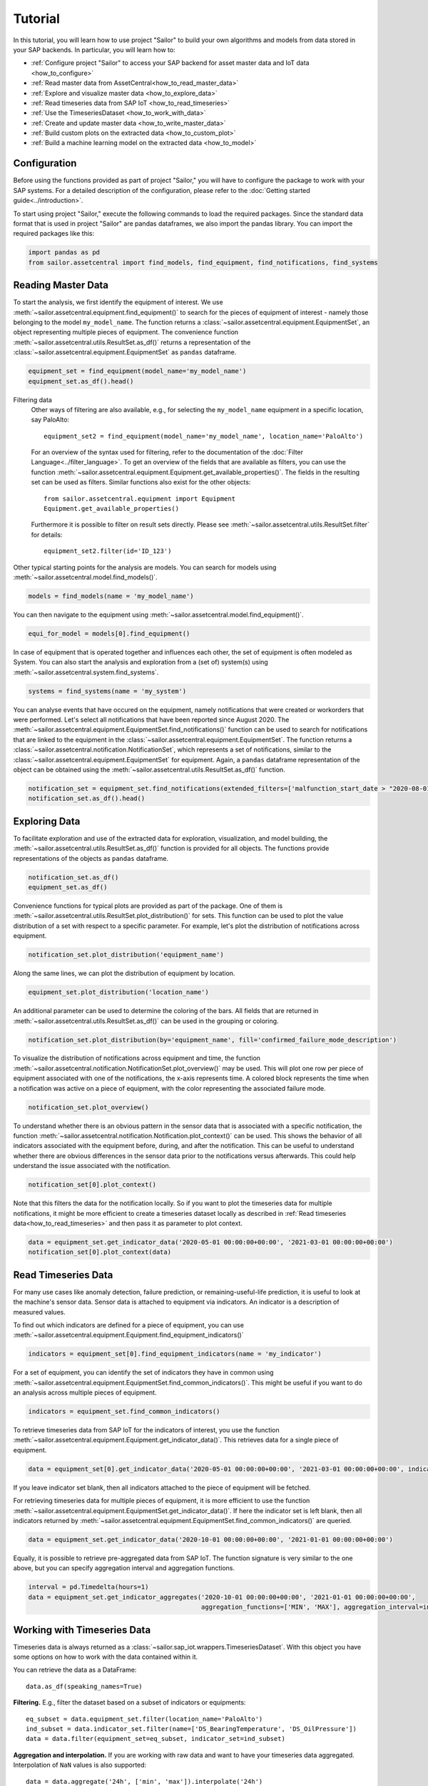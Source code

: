 .. _tutorial:

========
Tutorial
========

In this tutorial, you will learn how to use project "Sailor" to build your own algorithms and models from data stored 
in your SAP backends. In particular, you will learn how to:

- :ref:`Configure project "Sailor" to access your SAP backend for asset master data and IoT data <how_to_configure>`
- :ref:`Read master data from AssetCentral<how_to_read_master_data>`
- :ref:`Explore and visualize master data <how_to_explore_data>`
- :ref:`Read timeseries data from SAP IoT <how_to_read_timeseries>`
- :ref:`Use the TimeseriesDataset <how_to_work_with_data>`
- :ref:`Create and update master data <how_to_write_master_data>`
- :ref:`Build custom plots on the extracted data <how_to_custom_plot>`
- :ref:`Build a machine learning model on the extracted data <how_to_model>`

.. _how_to_configure:

Configuration
=============

Before using the functions provided as part of project "Sailor," you will have to configure the package to work
with your SAP systems. For a detailed description of the configuration, please refer to the 
:doc:`Getting started guide<../introduction>`.

To start using project "Sailor," execute the following commands to load the required packages. Since the standard data 
format that is used in project "Sailor" are pandas dataframes, we also import the pandas library. You can import the required
packages like this:

.. code-block:: python 

    import pandas as pd
    from sailor.assetcentral import find_models, find_equipment, find_notifications, find_systems


.. _how_to_read_master_data:

Reading Master Data
===================

To start the analysis, we first identify the equipment of interest. We use :meth:`~sailor.assetcentral.equipment.find_equipment()` to search for the pieces of equipment 
of interest - namely those belonging to the model ``my_model_name``. The function returns a :class:`~sailor.assetcentral.equipment.EquipmentSet`,
an object representing multiple pieces of equipment. The convenience function :meth:`~sailor.assetcentral.utils.ResultSet.as_df()` returns a representation of the 
:class:`~sailor.assetcentral.equipment.EquipmentSet` as ``pandas`` dataframe.

.. code-block:: python

    equipment_set = find_equipment(model_name='my_model_name')
    equipment_set.as_df().head()


Filtering data
    Other ways of filtering are also available, e.g., for selecting the ``my_model_name`` equipment in a specific location,
    say PaloAlto::

        equipment_set2 = find_equipment(model_name='my_model_name', location_name='PaloAlto')

    For an overview of the syntax used for filtering, refer to the documentation of the :doc:`Filter Language<../filter_language>`.
    To get an overview of the fields that are available as filters, you can use the function :meth:`~sailor.assetcentral.equipment.Equipment.get_available_properties()`.
    The fields in the resulting set can be used as filters. Similar functions also exist for the other objects::

        from sailor.assetcentral.equipment import Equipment
        Equipment.get_available_properties()

    Furthermore it is possible to filter on result sets directly. Please see :meth:`~sailor.assetcentral.utils.ResultSet.filter` for details::

        equipment_set2.filter(id='ID_123')



Other typical starting points for the analysis are models. You can search for models using
:meth:`~sailor.assetcentral.model.find_models()`.

.. code-block:: python

    models = find_models(name = 'my_model_name')


You can then navigate to the equipment using :meth:`~sailor.assetcentral.model.find_equipment()`.

.. code-block:: python

    equi_for_model = models[0].find_equipment()

In case of equipment that is operated together and influences each other, the set of equipment is often modeled as System.
You can also start the analysis and exploration from a (set of) system(s) using :meth:`~sailor.assetcentral.system.find_systems`.

.. code-block:: python

    systems = find_systems(name = 'my_system')

You can analyse events that have occured on the equipment, namely notifications that were created or workorders that were performed.
Let's select all notifications that have been reported since August 2020. The :meth:`~sailor.assetcentral.equipment.EquipmentSet.find_notifications()` function can be used to search
for notifications that are linked to the equipment in the :class:`~sailor.assetcentral.equipment.EquipmentSet`. The function returns a 
:class:`~sailor.assetcentral.notification.NotificationSet`,
which represents a set of notifications, similar to the :class:`~sailor.assetcentral.equipment.EquipmentSet` for equipment. 
Again, a ``pandas`` dataframe representation of the object can be obtained using the :meth:`~sailor.assetcentral.utils.ResultSet.as_df()` function.

.. code-block:: python

    notification_set = equipment_set.find_notifications(extended_filters=['malfunction_start_date > "2020-08-01"']) 
    notification_set.as_df().head()


.. _how_to_explore_data:

Exploring Data
==============

To facilitate exploration and use of the extracted data for exploration, visualization, and model building, the :meth:`~sailor.assetcentral.utils.ResultSet.as_df()` function
is provided for all objects. The functions provide representations of the objects as ``pandas`` dataframe.

.. code-block:: python

    notification_set.as_df()
    equipment_set.as_df()

Convenience functions for typical plots are provided as part of the package. One of them is :meth:`~sailor.assetcentral.utils.ResultSet.plot_distribution()` for sets. 
This function can be used to plot the value distribution of a set with respect to a specific parameter. For example, let's
plot the distribution of notifications across equipment.

.. code-block:: python

    notification_set.plot_distribution('equipment_name')

.. image:: _static/notification_by_equipment.png

Along the same lines, we can plot the distribution of equipment by location.

.. code-block:: python

    equipment_set.plot_distribution('location_name')

.. image:: _static/equipment_by_location.png

An additional parameter can be used to determine the coloring of the bars. All fields that are returned in :meth:`~sailor.assetcentral.utils.ResultSet.as_df()` can be 
used in the grouping or coloring.

.. code-block:: python

    notification_set.plot_distribution(by='equipment_name', fill='confirmed_failure_mode_description')

.. image:: _static/failure_mode_per_equipment.png

To visualize the distribution of notifications across equipment and time, the function :meth:`~sailor.assetcentral.notification.NotificationSet.plot_overview()` may be used. 
This will plot one row per piece of equipment associated with one of the notifications, the x-axis represents time. A colored block represents the time when
a notification was active on a piece of equipment, with the color representing the associated failure mode.

.. code-block:: python

    notification_set.plot_overview()

.. image:: _static/plot_overview.png

To understand whether there is an obvious pattern in the sensor data that is associated with a specific notification, the function
:meth:`~sailor.assetcentral.notification.Notification.plot_context()` can be used. This shows the behavior of all indicators associated with the equipment before, during, and after the 
notification. This can be useful to understand whether there are obvious differences in the sensor data prior to the notifications 
versus afterwards. This could help understand the issue associated with the notification.

.. code-block:: python

    notification_set[0].plot_context() 

.. image:: _static/context_plot.png

Note that this filters the data for the notification locally. So if you want to plot the timeseries data for multiple notifications, it might be more efficient to create 
a timeseries dataset locally as described in :ref:`Read timeseries data<how_to_read_timeseries>` and then pass it as parameter to plot context.

.. code-block:: python

    data = equipment_set.get_indicator_data('2020-05-01 00:00:00+00:00', '2021-03-01 00:00:00+00:00')
    notification_set[0].plot_context(data)


.. _how_to_read_timeseries:

Read Timeseries Data
====================

For many use cases like anomaly detection, failure prediction, or remaining-useful-life prediction, it is useful to look at the machine's
sensor data. Sensor data is attached to equipment via indicators. An indicator is a description of measured values.

To find out which indicators are defined for a piece of equipment, you can use :meth:`~sailor.assetcentral.equipment.Equipment.find_equipment_indicators()`

.. code-block:: python

    indicators = equipment_set[0].find_equipment_indicators(name = 'my_indicator')

For a set of equipment, you can identify the set of indicators they have in common using :meth:`~sailor.assetcentral.equipment.EquipmentSet.find_common_indicators()`.
This might be useful if you want to do an analysis across multiple pieces of equipment.

.. code-block:: python

    indicators = equipment_set.find_common_indicators()

To retrieve timeseries data from SAP IoT for the indicators of interest, you use the function :meth:`~sailor.assetcentral.equipment.Equipment.get_indicator_data()`.
This retrieves data for a single piece of equipment.

.. code-block:: python

    data = equipment_set[0].get_indicator_data('2020-05-01 00:00:00+00:00', '2021-03-01 00:00:00+00:00', indicators)

If you leave indicator set blank, then all indicators attached to the piece of equipment will be fetched.

For retrieving timeseries data for multiple pieces of equipment, it is more efficient to use the function :meth:`~sailor.assetcentral.equipment.EquipmentSet.get_indicator_data()`.
If here the indicator set is left blank, then all indicators returned by :meth:`~sailor.assetcentral.equipment.EquipmentSet.find_common_indicators()` are queried.

.. code-block:: python

    data = equipment_set.get_indicator_data('2020-10-01 00:00:00+00:00', '2021-01-01 00:00:00+00:00')

Equally, it is possible to retrieve pre-aggregated data from SAP IoT. The function signature is very similar to the one above, but you can specify aggregation interval and aggregation functions.

.. code-block:: python

    interval = pd.Timedelta(hours=1)
    data = equipment_set.get_indicator_aggregates('2020-10-01 00:00:00+00:00', '2021-01-01 00:00:00+00:00',
                                                  aggregation_functions=['MIN', 'MAX'], aggregation_interval=interval)

.. _how_to_work_with_data:

Working with Timeseries Data
============================
Timeseries data is always returned as a :class:`~sailor.sap_iot.wrappers.TimeseriesDataset`.
With this object you have some options on how to work with the data contained within it.

You can retrieve the data as a DataFrame::

    data.as_df(speaking_names=True)

.. image:: _static/data_as_df.png

**Filtering.** E.g., filter the dataset based on a subset of indicators or equipments::

    eq_subset = data.equipment_set.filter(location_name='PaloAlto')
    ind_subset = data.indicator_set.filter(name=['DS_BearingTemperature', 'DS_OilPressure'])
    data = data.filter(equipment_set=eq_subset, indicator_set=ind_subset)

**Aggregation and interpolation.** If you are working with raw data and want to have your timeseries data aggregated.
Interpolation of ``NaN`` values is also supported::

    data = data.aggregate('24h', ['min', 'max']).interpolate('24h')

Finally, you might be interested in plotting the resulting dataset::

    data.plot()

.. image:: _static/data_plot.png


.. _how_to_write_master_data:

Writing Master Data
===================
We also aim to provide the possibility to write data to all backend systems supported by Sailor.
In this example we show you how to create notifications in AssetCentral.

Notifications are usually created for some equipment.
Therefore we can use the :meth:`~sailor.assetcentral.equipment.Equipment.create_notification` function 
to create a new notification for an equipment. In this example we want to create a new breakdown notification 
with high priority::

    equi = equipment_set[0]
    notif = equi.create_notification(
                    status='NEW', notification_type='M2', priority=25,
                    short_description='Valve broken',
                    start_date='2021-07-07', end_date='2021-07-08')

We might want to update this notification at a later time, e.g., when the maintenance crew is working on the equipment.
For this we need a notification object representing this notification. This can be the original ``notif`` object that 
we have created, or you can obtain the object from Assetcentral again.
We can call the :meth:`~sailor.assetcentral.notification.Notification.update` method directly on the 
Notification object to send our desired changes to Assetcentral::

    notif = find_notifications(id='previous_notification_ID')[0]
    notif.update(status='IPR')

As you can see from these examples we can use the same properties as keyword arguments, that we are familiar with,
e.g., from when using the ``find_*`` functions. 


Customization
=============
.. _how_to_custom_plot:

Building Custom Visualizations
------------------------------

To build your custom analysis or plot, you can use the data in any :class:`~sailor.assetcentral.utils.ResultSet` and transform
it into a `pandas` dataframe using :meth:`~sailor.assetcentral.utils.ResultSet.as_df()`. The data frame can then form the 
basis of your visualization.

.. code-block:: python

    import plotnine as p9
    from sailor.utils.plot_helper import _default_plot_theme
    data = equipment_set[0:4].get_indicator_data('2020-09-01 00:00:00+00:00', '2020-10-05 00:00:00+00:00')
    df = data.as_df(speaking_names=True).droplevel([0, 1], axis=1).reset_index()
    df = df.melt(id_vars=['equipment_name', 'model_name', 'timestamp'], var_name='indicator')
    p9.ggplot(df, p9.aes(x='indicator', y='value', fill='equipment_name')) + p9.geom_violin(alpha=0.6) + _default_plot_theme()

.. image:: _static/custom_plot.png


.. _how_to_model:

Building Custom Machine Learning Models
---------------------------------------

Building machine learning models can be done using the same starting point as building custom visualizations, namely the method 
:meth:`~sailor.assetcentral.utils.ResultSet.as_df()`.

This is an example of the steps necessary to train an isolation forest for detecting anomalies in the timeseries data.

.. code-block:: python

    from sklearn.ensemble import IsolationForest
    # find equipments and load data
    equi_set = find_equipment(model_name='my_model_name')
    data = equi_set.get_indicator_data('2020-09-01', '2020-10-05')
    # train isolation forest 
    iforest = IsolationForest()
    iforest.fit(data.as_df())
    # score isolation forest, and join back to index (equipment/timestamp info)
    score_data = data.as_df()
    scores = pd.Series(iforest.predict(score_data), index=score_data.index, name='score').to_frame()
